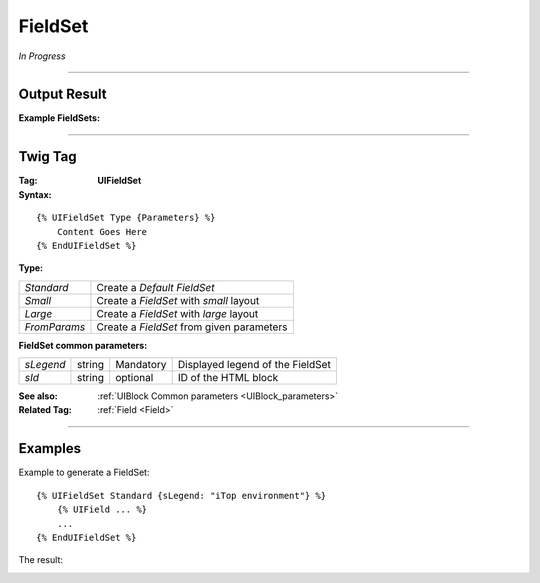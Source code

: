 .. Copyright (C) 2010-2021 Combodo SARL
.. http://opensource.org/licenses/AGPL-3.0
.. _FieldSet:

FieldSet
========

*In Progress*

----

Output Result
-------------

:Example FieldSets:

.. image:: FieldSet.png

----

Twig Tag
--------

:Tag: **UIFieldSet**

:Syntax:

::

    {% UIFieldSet Type {Parameters} %}
        Content Goes Here
    {% EndUIFieldSet %}

:Type:

+------------------------------+-----------------------------------------------------+
| *Standard*                   | Create a *Default FieldSet*                         |
+------------------------------+-----------------------------------------------------+
| *Small*                      | Create a *FieldSet* with *small* layout             |
+------------------------------+-----------------------------------------------------+
| *Large*                      | Create a *FieldSet* with *large* layout             |
+------------------------------+-----------------------------------------------------+
| *FromParams*                 | Create a *FieldSet* from given parameters           |
+------------------------------+-----------------------------------------------------+

:FieldSet common parameters:

+-------------------+--------+-----------+----------------------------------+
| *sLegend*         | string | Mandatory | Displayed legend of the FieldSet |
+-------------------+--------+-----------+----------------------------------+
| *sId*             | string | optional  | ID of the HTML block             |
+-------------------+--------+-----------+----------------------------------+

:See also: :ref:`UIBlock Common parameters <UIBlock_parameters>`

:Related Tag: :ref:`Field <Field>`

----

Examples
--------

Example to generate a FieldSet::

    {% UIFieldSet Standard {sLegend: "iTop environment"} %}
        {% UIField ... %}
        ...
    {% EndUIFieldSet %}

The result:

.. image:: FieldSet-explained.png

